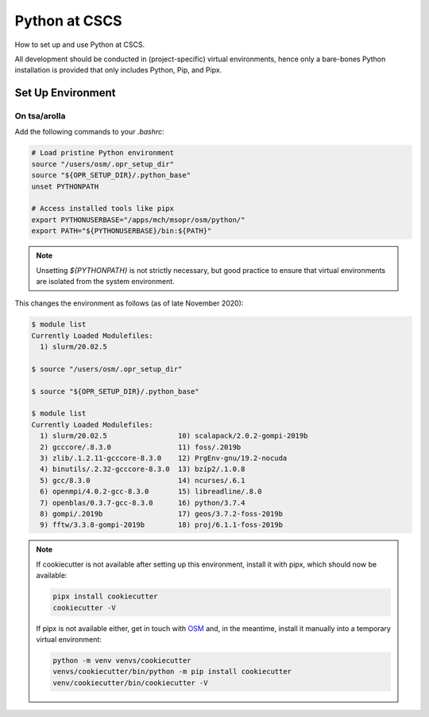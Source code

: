 
##############
Python at CSCS
##############

How to set up and use Python at CSCS.

All development should be conducted in (project-specific) virtual environments, hence only a bare-bones Python installation is provided that only includes Python, Pip, and Pipx.


Set Up Environment
==================

On tsa/arolla
-------------

Add the following commands to your `.bashrc`:

.. code:: bash

    # Load pristine Python environment
    source "/users/osm/.opr_setup_dir"
    source "${OPR_SETUP_DIR}/.python_base"
    unset PYTHONPATH

    # Access installed tools like pipx
    export PYTHONUSERBASE="/apps/mch/msopr/osm/python/"
    export PATH="${PYTHONUSERBASE}/bin:${PATH}"

.. note::
    Unsetting `${PYTHONPATH}` is not strictly necessary, but good practice to ensure that virtual environments are isolated from the system environment.

This changes the environment as follows (as of late November 2020):

.. code::

    $ module list
    Currently Loaded Modulefiles:
      1) slurm/20.02.5

    $ source "/users/osm/.opr_setup_dir"

    $ source "${OPR_SETUP_DIR}/.python_base"

    $ module list
    Currently Loaded Modulefiles:
      1) slurm/20.02.5                 10) scalapack/2.0.2-gompi-2019b
      2) gcccore/.8.3.0                11) foss/.2019b
      3) zlib/.1.2.11-gcccore-8.3.0    12) PrgEnv-gnu/19.2-nocuda
      4) binutils/.2.32-gcccore-8.3.0  13) bzip2/.1.0.8
      5) gcc/8.3.0                     14) ncurses/.6.1
      6) openmpi/4.0.2-gcc-8.3.0       15) libreadline/.8.0
      7) openblas/0.3.7-gcc-8.3.0      16) python/3.7.4
      8) gompi/.2019b                  17) geos/3.7.2-foss-2019b
      9) fftw/3.3.8-gompi-2019b        18) proj/6.1.1-foss-2019b

.. note::
    If cookiecutter is not available after setting up this environment, install it with pipx, which should now be available:

    .. code:: bash

        pipx install cookiecutter
        cookiecutter -V

    If pipx is not available either, get in touch with `OSM <mailto:osm@meteoswiss.ch>`__ and, in the meantime, install it manually into a temporary virtual environment:

    .. code:: bash

        python -m venv venvs/cookiecutter
        venvs/cookiecutter/bin/python -m pip install cookiecutter
        venv/cookiecutter/bin/cookiecutter -V

